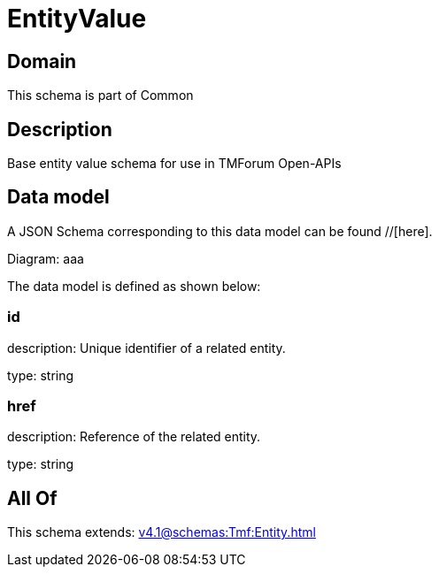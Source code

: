 = EntityValue

[#domain]
== Domain

This schema is part of Common

[#description]
== Description
Base entity value  schema for use in TMForum Open-APIs


[#data_model]
== Data model

A JSON Schema corresponding to this data model can be found //[here].

Diagram:
aaa

The data model is defined as shown below:


=== id
description: Unique identifier of a related entity.

type: string


=== href
description: Reference of the related entity.

type: string


[#all_of]
== All Of

This schema extends: xref:v4.1@schemas:Tmf:Entity.adoc[]

